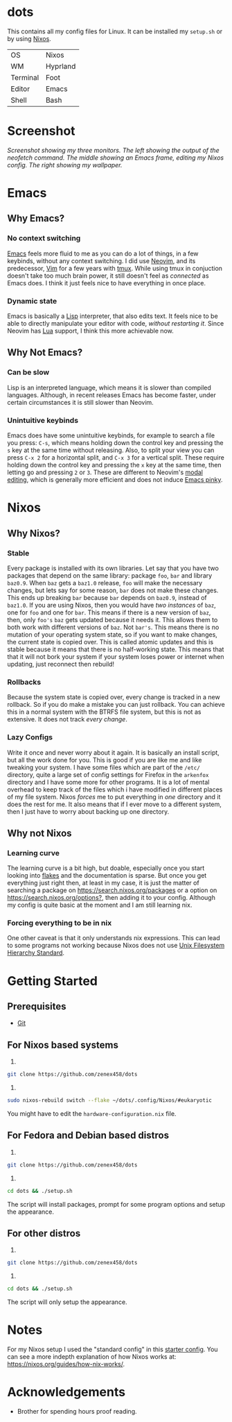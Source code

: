 * dots
This contains all my config files for Linux. It can be installed my =setup.sh= or by using [[https://nixos.org/][Nixos]].
| OS       | Nixos    |
| WM       | Hyprland |
| Terminal | Foot     |
| Editor   | Emacs    |
| Shell    | Bash     |

* Screenshot
[[file:screenshot.png]]
/Screenshot showing my three monitors. The left showing the output of the neofetch command. The middle showing an Emacs frame, editing my Nixos config. The right showing my wallpaper./
* Emacs
** Why Emacs?
*** No context switching
[[https://en.wikipedia.org/wiki/Emacs][Emacs]] feels more fluid to me as you can do a lot of things, in a few keybinds, without any context switching. I did use [[https://neovim.io/][Neovim]], and its predecessor, [[https://www.vim.org/][Vim]] for a few years with [[https://en.wikipedia.org/wiki/Tmux][tmux]]. While using tmux in conjuction doesn't take too much brain power, it still doesn't feel as /connected/ as Emacs does. I think it just feels nice to have everything in once place.
*** Dynamic state
Emacs is basically a [[https://en.wikipedia.org/wiki/Lisp_(programming_language)][Lisp]] interpreter, that also edits text. It feels nice to be able to directly manipulate your editor with code, /without restarting it/. Since Neovim has [[https://en.wikipedia.org/wiki/Lua_(programming_language)][Lua]] support, I think this more achievable now.
** Why Not Emacs?
*** Can be slow
Lisp is an interpreted language, which means it is slower than compiled languages. Although, in recent releases Emacs has become faster, under certain circumstances it is still slower than Neovim.
*** Unintuitive keybinds
Emacs does have some unintuitive keybinds, for example to search a file you press: =C-s=, which means holding down the control key and pressing the =s= key at the same time without releasing. Also, to split your view you can press =C-x 2= for a horizontal split, and =C-x 3= for a vertical split. These require holding down the control key and pressing the =x= key at the same time, then letting go and pressing =2= or =3=. These are different to Neovim's [[https://en.wikipedia.org/wiki/Vi_(text_editor)#Interface][modal editing]], which is generally more efficient and does not induce [[https://en.wikipedia.org/wiki/Emacs#Emacs_pinky][Emacs pinky]].
* Nixos
** Why Nixos?
*** Stable
Every package is installed with its own libraries. Let say that you have two packages that depend on the same library: package =foo=, =bar= and library =baz0.9=. When =baz= gets a =baz1.0= release, =foo= will make the necessary changes, but lets say for some reason, =bar= does not make these changes. This ends up breaking =bar= because =bar= depends on =baz0.9=, instead of =baz1.0=. If you are using Nixos, then you would have /two instances/ of =baz=, one for =foo= and one for =bar=. This means if there is a new version of =baz=, then, only =foo's= =baz= gets updated because it needs it. This allows them to both work with different versions of =baz=. Not =bar's=. This means there is no mutation of your operating system state, so if you want to make changes, the current state is copied over. This is called atomic updates and this is stable because it means that there is no half-working state. This means that that it will not bork your system if your system loses power or internet when updating, just reconnect then rebuild!
*** Rollbacks
Because the system state is copied over, every change is tracked in a new rollback. So if you do make a mistake you can just rollback. You can achieve this in a normal system with the BTRFS file system, but this is not as extensive. It does not track /every change/.
*** Lazy Configs
Write it once and never worry about it again. It is basically an install script, but all the work done for you. This is good if you are like me and like tweaking your system. I have some files which are part of the =/etc/= directory, quite a large set of config settings for Firefox in the =arkenfox= directory and I have some more for other programs. It is a lot of mental overhead to keep track of the files which i have modified in different places of my file system. Nixos /forces/ me to put everything in /one/ directory and it does the rest for me. It also means that if I ever move to a different system, then I just have to worry about backing up one directory.
** Why not Nixos
*** Learning curve
The learning curve is a bit high, but doable, especially once you start looking into [[https:][flakes]] and the documentation is sparse. But once you get everything just right then, at least in my case, it is just the matter of searching a package on [[https://search.nixos.org/packages]] or a option on [[https://search.nixos.org/options?]], then adding it to your config. Although my config is quite basic at the moment and I am still learning nix.
*** Forcing everything to be in nix
One other caveat is that it only understands nix expressions. This can lead to some programs not working because Nixos does not use
[[https://en.wikipedia.org/wiki/Filesystem_Hierarchy_Standard][Unix Filesystem Hierarchy Standard]].

* Getting Started
** Prerequisites
- [[https://git-scm.com/downloads][Git]]
** For Nixos based systems
1)
#+begin_src bash 
git clone https://github.com/zenex458/dots
#+end_src
2)
#+begin_src bash 
sudo nixos-rebuild switch --flake ~/dots/.config/Nixos/#eukaryotic
#+end_src
You might have to edit the =hardware-configuration.nix= file.
** For Fedora and Debian based distros
1)
#+begin_src bash 
git clone https://github.com/zenex458/dots
#+end_src
2)
#+begin_src bash 
cd dots && ./setup.sh
#+end_src
The script will install packages, prompt for some program options and setup the appearance.
** For other distros
1)
#+begin_src bash 
git clone https://github.com/zenex458/dots
#+end_src
2)
#+begin_src bash 
cd dots && ./setup.sh
#+end_src
The script will only setup the appearance.
* Notes
For my Nixos setup I used the "standard config" in this [[https://github.com/Misterio77/nix-starter-configs][starter config]]. You can see a more indepth explanation of how Nixos works at: https://nixos.org/guides/how-nix-works/.
* Acknowledgements
- Brother for spending hours proof reading.
